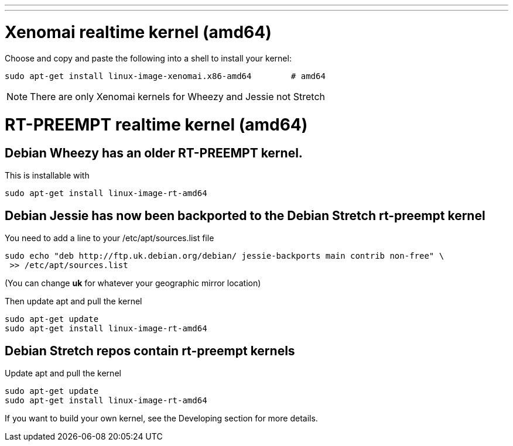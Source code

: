 ---
---

:skip-front-matter:

= Xenomai realtime kernel (amd64)

Choose and copy and paste the following into a shell to
install your kernel:
[source,bash]
----
sudo apt-get install linux-image-xenomai.x86-amd64 	  # amd64
----

[NOTE]
There are only Xenomai kernels for Wheezy and Jessie not Stretch


= RT-PREEMPT realtime kernel (amd64)

== Debian Wheezy has an older RT-PREEMPT kernel.

This is installable with

[source,bash]
----
sudo apt-get install linux-image-rt-amd64
----

== Debian Jessie has now been backported to the Debian Stretch rt-preempt kernel

You need to add a line to your /etc/apt/sources.list file

[source,bash]
----
sudo echo "deb http://ftp.uk.debian.org/debian/ jessie-backports main contrib non-free" \
 >> /etc/apt/sources.list
----

(You can change *uk* for whatever your geographic mirror location)

Then update apt and pull the kernel

[source,bash]
----
sudo apt-get update
sudo apt-get install linux-image-rt-amd64
----

== Debian Stretch repos contain rt-preempt kernels

Update apt and pull the kernel

[source,bash]
----
sudo apt-get update
sudo apt-get install linux-image-rt-amd64
----


If you want to build your own kernel, see the Developing section for more details.

